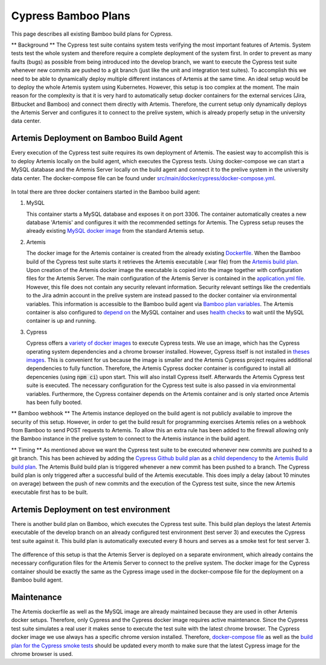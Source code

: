 Cypress Bamboo Plans
====================

This page describes all existing Bamboo build plans for Cypress.

** Background **
The Cypress test suite contains system tests verifying the most important features of Artemis. System tests test the whole system and therefore require a complete deployment of the system first.
In order to prevent as many faults (bugs) as possible from being introduced into the develop branch, we want to execute the Cypress test suite whenever new commits are pushed to a git branch (just like the unit and integration test suites).
To accomplish this we need to be able to dynamically deploy multiple different instances of Artemis at the same time. An ideal setup would be to deploy the whole Artemis system using Kubernetes. However, this setup is too complex at the moment.
The main reason for the complexity is that it is very hard to automatically setup docker containers for the external services (Jira, Bitbucket and Bamboo) and connect them directly with Artemis.
Therefore, the current setup only dynamically deploys the Artemis Server and configures it to connect to the prelive system, which is already properly setup in the university data center.

Artemis Deployment on Bamboo Build Agent
----------------------------------------
Every execution of the Cypress test suite requires its own deployment of Artemis. The easiest way to accomplish this is to deploy Artemis locally on the build agent, which executes the Cypress tests.
Using docker-compose we can start a MySQL database and the Artemis Server locally on the build agent and connect it to the prelive system in the university data center.
The docker-compose file can be found under `src/main/docker/cypress/docker-compose.yml <https://github.com/ls1intum/Artemis/blob/develop/src/main/docker/cypress/docker-compose.yml>`__.

.. figure:: cypress/cypress_bamboo_deployment_diagram.png
   :align: center
   :alt: Artemis Deployment on Bamboo Build Agent for Cypress

In total there are three docker containers started in the Bamboo build agent:

1. MySQL

   This container starts a MySQL database and exposes it on port 3306. The container automatically creates a new database 'Artemis' and configures it with the recommended settings for Artemis.
   The Cypress setup reuses the already existing `MySQL docker image <https://github.com/ls1intum/Artemis/blob/develop/src/main/docker/mysql.yml>`__ from the standard Artemis setup.

2. Artemis
   
   The docker image for the Artemis container is created from the already existing `Dockerfile <https://github.com/ls1intum/Artemis/blob/develop/src/main/docker/Dockerfile>`__. When the Bamboo build of the Cypress test suite starts it retrieves the Artemis executable (.war file) from the `Artemis build plan <https://bamboo.ase.in.tum.de/browse/ARTEMIS-WEBAPP>`_.
   Upon creation of the Artemis docker image the executable is copied into the image together with configuration files for the Artemis Server. The main configuration of the Artemis Server is contained in the `application.yml file <https://github.com/ls1intum/Artemis/blob/develop/src/main/docker/cypress/application.yml>`__.
   However, this file does not contain any security relevant information. Security relevant settings like the credentials to the Jira admin account in the prelive system are instead passed to the docker container via environmental variables.
   This information is accessible to the Bamboo build agent via `Bamboo plan variables <https://confluence.atlassian.com/bamboo/bamboo-variables-289277087.html>`__.
   The Artemis container is also configured to `depend on <https://docs.docker.com/compose/compose-file/compose-file-v2/#depends_on>`__ the MySQL container and uses `health checks <https://docs.docker.com/compose/compose-file/compose-file-v2/#healthcheck>`__ to wait until the MySQL container is up and running.

3. Cypress
   
   Cypress offers a `variety of docker images <https://github.com/cypress-io/cypress-docker-images>`__ to execute Cypress tests. We use an image, which has the Cypress operating system dependencies and a chrome browser installed.
   However, Cypress itself is not installed in `theses images <https://github.com/cypress-io/cypress-docker-images/tree/master/browsers>`__. This is convenient for us because the image is smaller and the Artemis Cypress project requires additional dependencies to fully function.
   Therefore, the Artemis Cypress docker container is configured to install all depencenies (using :code:`npm ci`) upon start. This will also install Cypress itself. Afterwards the Artemis Cypress test suite is executed.
   The necessary configuration for the Cypress test suite is also passed in via environmental variables. Furthermore, the Cypress container depends on the Artemis container and is only started once Artemis has been fully booted.

** Bamboo webhook **
The Artemis instance deployed on the build agent is not publicly available to improve the security of this setup.
However, in order to get the build result for programming exercises Artemis relies on a webhook from Bamboo to send POST requests to Artemis.
To allow this an extra rule has been added to the firewall allowing only the Bamboo instance in the prelive system to connect to the Artemis instance in the build agent.

** Timing **
As mentioned above we want the Cypress test suite to be executed whenever new commits are pushed to a git branch. This has been achieved by adding the `Cypress Github build plan <https://bamboo.ase.in.tum.de/browse/ARTEMIS-AETG>`__ as a `child dependency <https://confluence.atlassian.com/bamboo/setting-up-plan-build-dependencies-289276887.html>`__ to the `Artemis Build build plan <https://bamboo.ase.in.tum.de/browse/ARTEMIS-WEBAPP>`__.
The Artemis Build build plan is triggered whenever a new commit has been pushed to a branch. The Cypress build plan is only triggered after a successful build of the Artemis executable.
This does imply a delay (about 10 minutes on average) between the push of new commits and the execution of the Cypress test suite, since the new Artemis executable first has to be built.

Artemis Deployment on test environment
--------------------------------------
There is another build plan on Bamboo, which executes the Cypress test suite. This build plan deploys the latest Artemis executable of the develop branch on an already configured test environment (test server 3) and executes the Cypress test suite against it.
This build plan is automatically executed every 8 hours and serves as a smoke test for test server 3.

.. figure:: cypress/cypress_test_environment_deployment_diagram.png
   :align: center
   :alt: Artemis Deployment on test environment for Cypress

The difference of this setup is that the Artemis Server is deployed on a separate environment, which already contains the necessary configuration files for the Artemis Server to connect to the prelive system.
The docker image for the Cypress container should be exactly the same as the Cypress image used in the docker-compose file for the deployment on a Bamboo build agent.

Maintenance
-----------
The Artemis dockerfile as well as the MySQL image are already maintained because they are used in other Artemis docker setups. Therefore, only Cypress and the Cypress docker image requires active maintenance.
Since the Cypress test suite simulates a real user it makes sense to execute the test suite with the latest chrome browser. The Cypress docker image we use always has a specific chrome version installed.
Therefore, `docker-compose file <https://github.com/ls1intum/Artemis/blob/develop/src/main/docker/cypress/docker-compose.yml>`__ as well as the `build plan for the Cypress smoke tests <https://bamboo.ase.in.tum.de/build/admin/edit/editBuildDocker.action?buildKey=ARTEMIS-AETBB-QE>`__ should be updated every month to make sure that the latest Cypress image for the chrome browser is used.